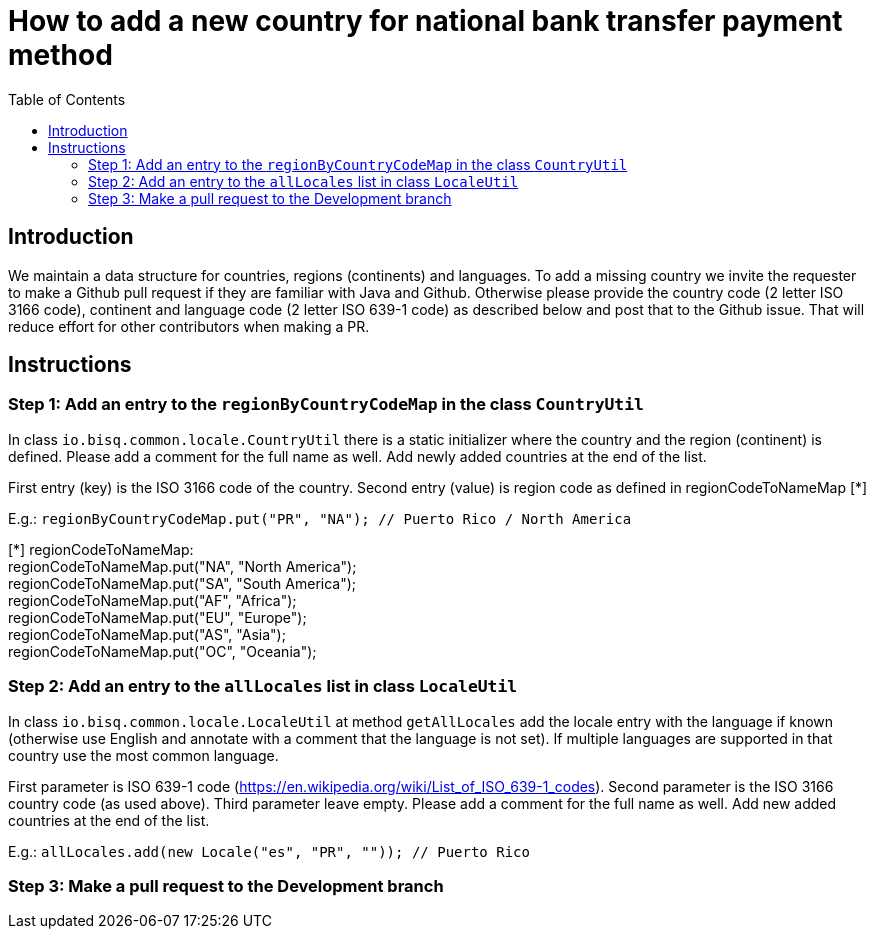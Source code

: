 = How to add a new country for national bank transfer payment method
:toc:

== Introduction

We maintain a data structure for countries, regions (continents) and languages. To add a missing country we invite the requester to make a Github pull request if they are familiar with Java and Github. Otherwise please provide the country code (2 letter ISO 3166 code), continent and language code (2 letter ISO 639-1 code) as described below and post that to the Github issue. That will reduce effort for other contributors when making a PR.


== Instructions

=== Step 1: Add an entry to the `regionByCountryCodeMap` in the class `CountryUtil`

In class `io.bisq.common.locale.CountryUtil` there is a static initializer where the country and the region (continent) is defined. Please add a comment for the full name as well. Add newly added countries at the end of the list.

First entry (key) is the ISO 3166 code of the country. Second entry (value) is region code as defined in regionCodeToNameMap [*]

E.g.: `regionByCountryCodeMap.put("PR", "NA"); // Puerto Rico / North America`

[*] regionCodeToNameMap: +
regionCodeToNameMap.put("NA", "North America"); +
regionCodeToNameMap.put("SA", "South America"); +
regionCodeToNameMap.put("AF", "Africa"); +
regionCodeToNameMap.put("EU", "Europe"); +
regionCodeToNameMap.put("AS", "Asia"); +
regionCodeToNameMap.put("OC", "Oceania");


=== Step 2: Add an entry to the `allLocales` list in class `LocaleUtil`

In class `io.bisq.common.locale.LocaleUtil` at method `getAllLocales` add the locale entry with the language if known (otherwise use English and annotate with a comment that the language is not set). If multiple languages are supported in that country use the most common language.

First parameter is ISO 639-1 code (https://en.wikipedia.org/wiki/List_of_ISO_639-1_codes). Second parameter is the ISO 3166 country code (as used above). Third parameter leave empty. Please add a comment for the full name as well. Add new added countries at the end of the list.

E.g.: `allLocales.add(new Locale("es", "PR", "")); // Puerto Rico`


=== Step 3: Make a pull request to the Development branch
